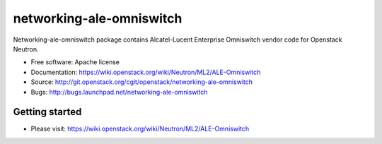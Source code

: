===============================
networking-ale-omniswitch
===============================

Networking-ale-omniswitch package contains Alcatel-Lucent Enterprise Omniswitch vendor code for Openstack Neutron.

* Free software: Apache license
* Documentation: https://wiki.openstack.org/wiki/Neutron/ML2/ALE-Omniswitch
* Source: http://git.openstack.org/cgit/openstack/networking-ale-omniswitch
* Bugs: http://bugs.launchpad.net/networking-ale-omniswitch

Getting started
---------------

* Please visit: https://wiki.openstack.org/wiki/Neutron/ML2/ALE-Omniswitch
